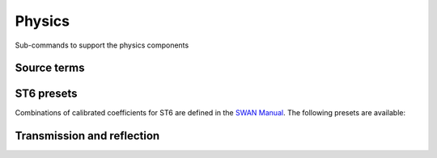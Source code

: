 =======
Physics
=======

Sub-commands to support the physics components

Source terms
~~~~~~~~~~~~

.. autosummary::
   :nosignatures:
   :toctree: _generated/

   rompy.swan.subcomponents.physics.JANSSEN
   rompy.swan.subcomponents.physics.KOMEN
   rompy.swan.subcomponents.physics.WESTHUYSEN
   rompy.swan.subcomponents.physics.ST6


ST6 presets
~~~~~~~~~~~

Combinations of calibrated coefficients for ST6 are defined in the `SWAN Manual`_.
The following presets are available:

.. autosummary::
   :nosignatures:
   :toctree: _generated/

   rompy.swan.subcomponents.physics.ST6C1
   rompy.swan.subcomponents.physics.ST6C2
   rompy.swan.subcomponents.physics.ST6C3
   rompy.swan.subcomponents.physics.ST6C4
   rompy.swan.subcomponents.physics.ST6C5


Transmission and reflection
~~~~~~~~~~~~~~~~~~~~~~~~~~~

.. autosummary::
   :nosignatures:
   :toctree: _generated/

   rompy.swan.subcomponents.physics.TRANSM
   rompy.swan.subcomponents.physics.TRANS1D
   rompy.swan.subcomponents.physics.TRANS2D
   rompy.swan.subcomponents.physics.GODA
   rompy.swan.subcomponents.physics.DANGREMOND
   rompy.swan.subcomponents.physics.REFL
   rompy.swan.subcomponents.physics.RSPEC
   rompy.swan.subcomponents.physics.RDIFF
   rompy.swan.subcomponents.physics.FREEBOARD


.. _`SWAN Manual`: https://swanmodel.sourceforge.io/online_doc/swanuse/node28.html
